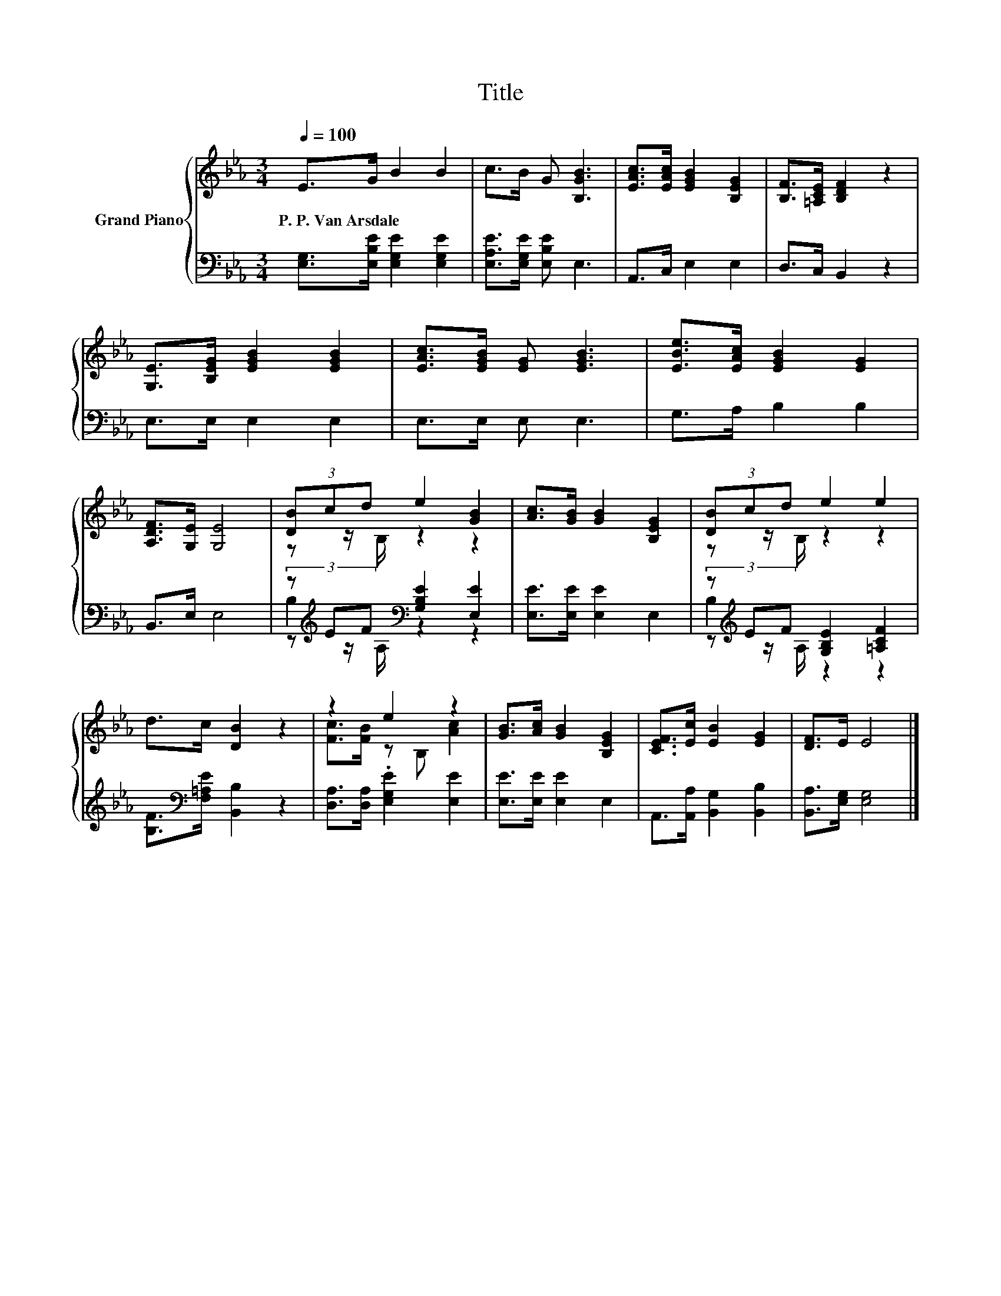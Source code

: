X:1
T:Title
%%score { ( 1 3 ) | ( 2 4 5 ) }
L:1/8
Q:1/4=100
M:3/4
K:Eb
V:1 treble nm="Grand Piano"
V:3 treble 
V:2 bass 
V:4 bass 
V:5 bass 
V:1
 E>G B2 B2 | c>B G [B,GB]3 | [EAc]>[EAc] [EGB]2 [B,EG]2 | [B,F]>[=A,CE] [B,DF]2 z2 | %4
w: P.~P.~Van~Arsdale * * *||||
 [G,E]>[B,EG] [EGB]2 [EGB]2 | [EAc]>[EGB] [EG] [EGB]3 | [EBe]>[EAc] [EGB]2 [EG]2 | %7
w: |||
 [A,DF]>[G,E] [G,E]4 | (3[DB]cd e2 [GB]2 | [Ac]>[GB] [GB]2 [B,EG]2 | (3[DB]cd e2 e2 | %11
w: ||||
 d>c [DB]2 z2 | z2 e2 z2 | [GB]>[Ac] [GB]2 [B,EG]2 | [CEF]>[Ec] [EB]2 [EG]2 | [DF]>E E4 |] %16
w: |||||
V:2
 [E,G,]>[E,B,E] [E,G,E]2 [E,G,E]2 | [E,A,E]>[E,G,E] [E,B,E] E,3 | A,,>C, E,2 E,2 | D,>C, B,,2 z2 | %4
 E,>E, E,2 E,2 | E,>E, E, E,3 | G,>A, B,2 B,2 | B,,>E, E,4 | %8
 (3z[K:treble] EF[K:bass] [G,B,E]2 [E,E]2 | [E,E]>[E,E] [E,E]2 E,2 | %10
 (3z[K:treble] EF [G,B,E]2 [=A,CF]2 | [B,F]>[K:bass][F,=A,E] [B,,B,]2 z2 | %12
 [D,A,]>[D,A,] .[E,G,E]2 [E,E]2 | [E,E]>[E,E] [E,E]2 E,2 | A,,>[A,,A,] [B,,G,]2 [B,,B,]2 | %15
 [B,,A,]>[E,G,] [E,G,]4 |] %16
V:3
 x6 | x6 | x6 | x6 | x6 | x6 | x6 | x6 | z z/ B,/ z2 z2 | x6 | z z/ B,/ z2 z2 | x6 | %12
 [Fc]>[FB] z B, [Ac]2 | x6 | x6 | x6 |] %16
V:4
 x6 | x6 | x6 | x6 | x6 | x6 | x6 | x6 | B,2[K:treble][K:bass] z2 z2 | x6 | B,2[K:treble] z2 z2 | %11
 x3/2[K:bass] x9/2 | x6 | x6 | x6 | x6 |] %16
V:5
 x6 | x6 | x6 | x6 | x6 | x6 | x6 | x6 | z[K:treble] z/[K:bass] A,/ z2 z2 | x6 | %10
 z[K:treble] z/ A,/ z2 z2 | x3/2[K:bass] x9/2 | x6 | x6 | x6 | x6 |] %16

